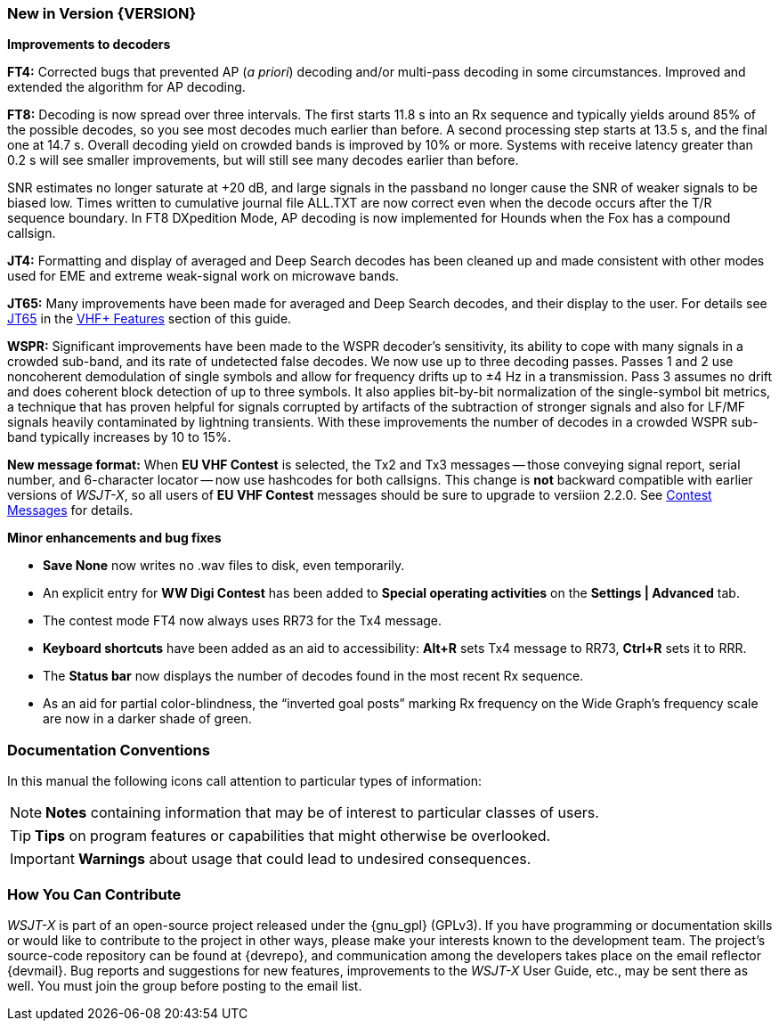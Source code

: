=== New in Version {VERSION}

*Improvements to decoders*

*FT4:* Corrected bugs that prevented AP (_a priori_) decoding and/or
multi-pass decoding in some circumstances.  Improved and extended the
algorithm for AP decoding.

*FT8:* Decoding is now spread over three intervals.  The first starts
11.8 s into an Rx sequence and typically yields around 85% of the
possible decodes, so you see most decodes much earlier than before.  A
second processing step starts at 13.5 s, and the final one at 14.7 s.
Overall decoding yield on crowded bands is improved by 10% or more.
Systems with receive latency greater than 0.2 s will see smaller
improvements, but will still see many decodes earlier than before.

SNR estimates no longer saturate at +20 dB, and large signals in the
passband no longer cause the SNR of weaker signals to be biased low.
Times written to cumulative journal file ALL.TXT are now correct even
when the decode occurs after the T/R sequence boundary.  In FT8
DXpedition Mode, AP decoding is now implemented for Hounds when the
Fox has a compound callsign.


*JT4:*  Formatting and display of averaged and Deep Search decodes has
been cleaned up and made consistent with other modes used for EME and
extreme weak-signal work on microwave bands.

*JT65:*  Many improvements have been made for averaged and Deep Search
decodes, and their display to the user.  For details see <<VHF_JT65,JT65>>
in the <<VHF_AND_UP,VHF+ Features>> section of this guide.

*WSPR:* Significant improvements have been made to the WSPR decoder's
sensitivity, its ability to cope with many signals in a crowded
sub-band, and its rate of undetected false decodes.  We now use up to
three decoding passes.  Passes 1 and 2 use noncoherent demodulation of
single symbols and allow for frequency drifts up to ±4 Hz in a
transmission.  Pass 3 assumes no drift and does coherent block
detection of up to three symbols.  It also applies bit-by-bit
normalization of the single-symbol bit metrics, a technique that has
proven helpful for signals corrupted by artifacts of the subtraction
of stronger signals and also for LF/MF signals heavily contaminated by
lightning transients.  With these improvements the number of decodes
in a crowded WSPR sub-band typically increases by 10 to 15%.

*New message format:* When *EU VHF Contest* is selected, the Tx2 and
Tx3 messages -- those conveying signal report, serial number, and
6-character locator -- now use hashcodes for both callsigns.  This
change is *not* backward compatible with earlier versions of _WSJT-X_, so
all users of *EU VHF Contest* messages should be sure to upgrade to
versiion 2.2.0.  See <<CONTEST_MSGS,Contest Messages>> for details.

*Minor enhancements and bug fixes*

- *Save None* now writes no .wav files to disk, even temporarily.

- An explicit entry for *WW Digi Contest* has been added to *Special
 operating activities* on the *Settings | Advanced* tab.

- The contest mode FT4 now always uses RR73 for the Tx4 message.

- *Keyboard shortcuts* have been added as an aid to accessibility:
*Alt+R* sets Tx4 message to RR73, *Ctrl+R* sets it to RRR.

- The *Status bar* now displays the number of decodes found in the
most recent Rx sequence.

- As an aid for partial color-blindness, the "`inverted goal posts`"
marking Rx frequency on the Wide Graph's frequency scale are now in a
darker shade of green.

=== Documentation Conventions

In this manual the following icons call attention to particular types
of information:

NOTE: *Notes* containing information that may be of interest to
particular classes of users.

TIP: *Tips* on program features or capabilities that might otherwise be
overlooked.

IMPORTANT: *Warnings* about usage that could lead to undesired
consequences.

=== How You Can Contribute

_WSJT-X_ is part of an open-source project released under the
{gnu_gpl} (GPLv3). If you have programming or documentation skills or
would like to contribute to the project in other ways, please make
your interests known to the development team.  The project's
source-code repository can be found at {devrepo}, and communication
among the developers takes place on the email reflector {devmail}.
Bug reports and suggestions for new features, improvements to the
_WSJT-X_ User Guide, etc., may be sent there as well.  You must join
the group before posting to the email list.

